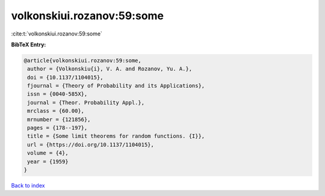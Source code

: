 volkonskiui.rozanov:59:some
===========================

:cite:t:`volkonskiui.rozanov:59:some`

**BibTeX Entry:**

.. code-block:: bibtex

   @article{volkonskiui.rozanov:59:some,
    author = {Volkonskiu{i}, V. A. and Rozanov, Yu. A.},
    doi = {10.1137/1104015},
    fjournal = {Theory of Probability and its Applications},
    issn = {0040-585X},
    journal = {Theor. Probability Appl.},
    mrclass = {60.00},
    mrnumber = {121856},
    pages = {178--197},
    title = {Some limit theorems for random functions. {I}},
    url = {https://doi.org/10.1137/1104015},
    volume = {4},
    year = {1959}
   }

`Back to index <../By-Cite-Keys.rst>`_
